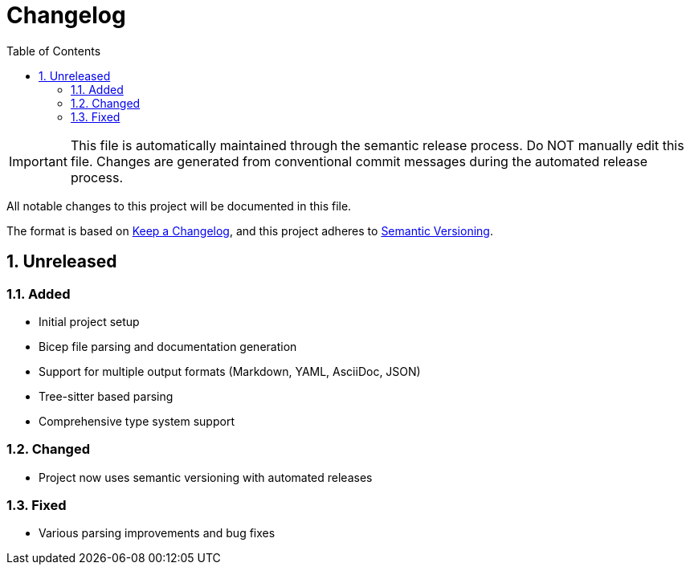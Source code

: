 = Changelog
:toc:
:toc-title: Table of Contents
:sectnums:

[IMPORTANT]
====
This file is automatically maintained through the semantic release process.
Do NOT manually edit this file. Changes are generated from conventional
commit messages during the automated release process.
====

All notable changes to this project will be documented in this file.

The format is based on https://keepachangelog.com/en/1.0.0/[Keep a Changelog],
and this project adheres to https://semver.org/spec/v2.0.0.html[Semantic Versioning].

== Unreleased

=== Added

* Initial project setup
* Bicep file parsing and documentation generation
* Support for multiple output formats (Markdown, YAML, AsciiDoc, JSON)
* Tree-sitter based parsing
* Comprehensive type system support

=== Changed

* Project now uses semantic versioning with automated releases

=== Fixed

* Various parsing improvements and bug fixes
